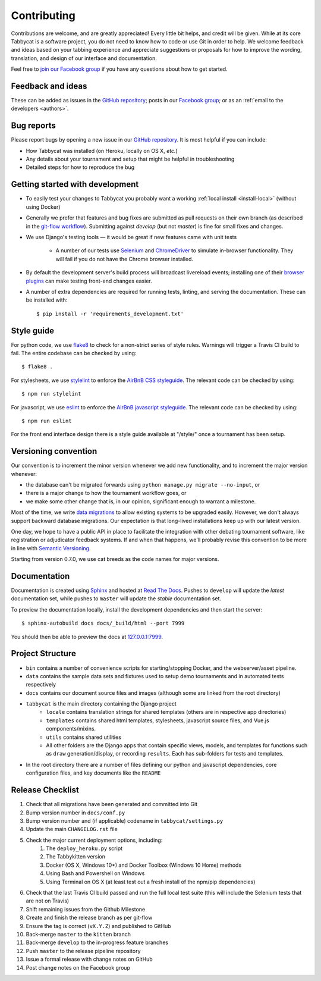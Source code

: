 ============
Contributing
============

Contributions are welcome, and are greatly appreciated! Every little bit helps, and credit will be given. While at its core Tabbycat is a software project, you do not need to know how to code or use Git in order to help. We welcome feedback and ideas based on your tabbing experience and appreciate suggestions or proposals for how to improve the wording, translation, and design of our interface and documentation.

Feel free to `join our Facebook group <https://www.facebook.com/groups/tabbycat.debate/>`_ if you have any questions about how to get started.

Feedback and ideas
==================

These can be added as issues in the `GitHub repository <https://github.com/TabbycatDebate/tabbycat/issues>`_; posts in our `Facebook group <https://www.facebook.com/groups/tabbycat.debate/>`_; or as an :ref:`email to the developers <authors>`.

Bug reports
===========

Please report bugs by opening a new issue in our `GitHub repository <https://github.com/TabbycatDebate/tabbycat/issues>`_. It is most helpful if you can include:

- How Tabbycat was installed (on Heroku, locally on OS X, `etc.`)
- Any details about your tournament and setup that might be helpful in troubleshooting
- Detailed steps for how to reproduce the bug

Getting started with development
================================

- To easily test your changes to Tabbycat you probably want a working :ref:`local install <install-local>` (without using Docker)
- Generally we prefer that features and bug fixes are submitted as pull requests on their own branch (as described in the  `git-flow workflow <http://danielkummer.github.io/git-flow-cheatsheet/>`_). Submitting against `develop` (but not `master`) is fine for small fixes and changes.
- We use Django's testing tools — it would be great if new features came with unit tests

    - A number of our tests use `Selenium <http://selenium-python.readthedocs.io>`_ and `ChromeDriver <https://sites.google.com/a/chromium.org/chromedriver/>`_ to simulate in-browser functionality. They will fail if you do not have the Chrome browser installed.

- By default the development server's build process will broadcast livereload events; installing one of their `browser plugins <http://livereload.com/extensions/>`_ can make testing front-end changes easier.
- A number of extra dependencies are required for running tests, linting, and serving the documentation. These can be installed with::

    $ pip install -r 'requirements_development.txt'

Style guide
===========

For python code, we use `flake8 <http://flake8.readthedocs.io>`_ to check for a non-strict series of style rules. Warnings will trigger a Travis CI build to fail. The entire codebase can be checked by using::

    $ flake8 .

For stylesheets, we use `stylelint <https://stylelint.io>`_ to enforce the `AirBnB CSS styleguide <https://github.com/airbnb/css>`_. The relevant code can be checked by using::

    $ npm run stylelint

For javascript, we use `eslint <http://eslint.org/>`_ to enforce the `AirBnB javascript  styleguide <https://github.com/airbnb/javascript>`_. The relevant code can be checked by using::

    $ npm run eslint

For the front end interface design there is a style guide available at "/style/" once a tournament has been setup.

Versioning convention
=====================

Our convention is to increment the minor version whenever we add new functionality, and to increment the major version whenever:

- the database can't be migrated forwards using ``python manage.py migrate --no-input``, or
- there is a major change to how the tournament workflow goes, or
- we make some other change that is, in our opinion, significant enough to warrant a milestone.

Most of the time, we write `data migrations <https://docs.djangoproject.com/en/1.10/topics/migrations/#data-migrations>`_ to allow existing systems to be upgraded easily. However, we don't always support backward database migrations. Our expectation is that long-lived installations keep up with our latest version.

One day, we hope to have a public API in place to facilitate the integration with other debating tournament software, like registration or adjudicator feedback systems. If and when that happens, we'll probably revise this convention to be more in line with `Semantic Versioning <http://semver.org/>`_.

Starting from version 0.7.0, we use cat breeds as the code names for major versions.

Documentation
=============

Documentation is created using `Sphinx <http://sphinx-doc.org/>`_ and hosted at `Read The Docs <https://readthedocs.org>`_. Pushes to ``develop`` will update the *latest* documentation set, while pushes to ``master`` will update the *stable* documentation set.

To preview the documentation locally, install the development dependencies and then  start the server::

    $ sphinx-autobuild docs docs/_build/html --port 7999

You should then be able to preview the docs at `127.0.0.1:7999 <http://127.0.0.1:7999>`_.

Project Structure
=================

- ``bin`` contains a number of convenience scripts for starting/stopping Docker, and the webserver/asset pipeline.
- ``data`` contains the sample data sets and fixtures used to setup demo tournaments and in automated tests respectively
- ``docs`` contains our document source files and images (although some are linked from the root directory)
- ``tabbycat`` is the main directory containing the Django project
    - ``locale`` contains translation strings for shared templates (others are in respective app directories)
    - ``templates`` contains shared html templates, stylesheets, javascript source files, and Vue.js components/mixins.
    - ``utils`` contains shared utilities
    - All other folders are the Django apps that contain specific views, models, and templates for functions such as ``draw`` generation/display, or recording ``results``. Each has sub-folders for tests and templates.
- In the root directory there are a number of files defining our python and javascript dependencies, core configuration files, and key documents like the ``README``

Release Checklist
=================

1. Check that all migrations have been generated and committed into Git
2. Bump version number in ``docs/conf.py``
3. Bump version number and (if applicable) codename in ``tabbycat/settings.py``
4. Update the main ``CHANGELOG.rst`` file
5. Check the major current deployment options, including:
    1. The ``deploy_heroku.py`` script
    2. The Tabbykitten version
    3. Docker (OS X, Windows 10*) and Docker Toolbox (Windows 10 Home) methods
    4. Using Bash and Powershell on Windows
    5. Using Terminal on OS X (at least test out a fresh install of the npm/pip  dependencies)
6. Check that the last Travis CI build passed and run the full local test suite (this will include the Selenium tests that are not on Travis)
7. Shift remaining issues from the Github Milestone
8. Create and finish the release branch as per git-flow
9. Ensure the tag is correct (``vX.Y.Z``) and published to GitHub
10. Back-merge ``master`` to the ``kitten`` branch
11. Back-merge ``develop`` to the in-progress feature branches
12. Push ``master`` to the release pipeline repository
13. Issue a formal release with change notes on GitHub
14. Post change notes on the Facebook group
